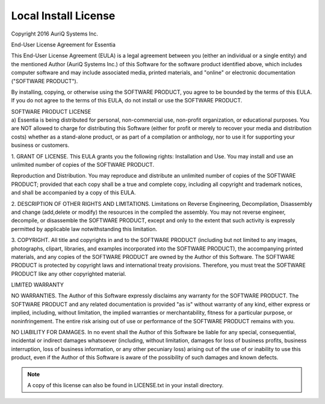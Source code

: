 ********************
Local Install License
********************

Copyright 2016 AuriQ Systems Inc.

End-User License Agreement for Essentia

This End-User License Agreement (EULA) is a legal agreement between you
(either an individual or a single entity) and the mentioned Author (AuriQ
Systems Inc.) of this Software for the software product identified above,
which includes computer software and may include associated media, printed
materials, and "online" or electronic documentation ("SOFTWARE PRODUCT").

By installing, copying, or otherwise using the SOFTWARE PRODUCT, you agree
to be bounded by the terms of this EULA. If you do not agree to the terms
of this EULA, do not install or use the SOFTWARE PRODUCT.

| SOFTWARE PRODUCT LICENSE
| a) Essentia is being distributed for personal, non-commercial use,
  non-profit organization, or educational purposes. You are NOT allowed to
  charge for distributing this Software (either for profit or merely to recover
  your media and distribution costs) whether as a stand-alone product, or as
  part of a compilation or anthology, nor to use it for supporting your business
  or customers.


1. GRANT OF LICENSE. This EULA grants you the following rights: Installation
and Use. You may install and use an unlimited number of copies of the SOFTWARE
PRODUCT.

Reproduction and Distribution. You may reproduce and distribute an unlimited
number of copies of the SOFTWARE PRODUCT; provided that each copy shall be a
true and complete copy, including all copyright and trademark notices, and
shall be accompanied by a copy of this EULA.

2. DESCRIPTION OF OTHER RIGHTS AND LIMITATIONS.
Limitations on Reverse Engineering, Decompilation, Disassembly and change
(add,delete or modify) the resources in the compiled the assembly. You may not
reverse engineer, decompile, or disassemble the SOFTWARE PRODUCT, except and
only to the extent that such activity is expressly permitted by applicable law
notwithstanding this limitation.


3. COPYRIGHT.
All title and copyrights in and to the SOFTWARE PRODUCT (including but not
limited to any images, photographs, clipart, libraries, and examples
incorporated into the SOFTWARE PRODUCT), the accompanying printed materials,
and any copies of the SOFTWARE PRODUCT are owned by the Author of this Software.
The SOFTWARE PRODUCT is protected by copyright laws and international treaty
provisions. Therefore, you must treat the SOFTWARE PRODUCT like any other
copyrighted material.

LIMITED WARRANTY

NO WARRANTIES.
The Author of this Software expressly disclaims any warranty for the SOFTWARE
PRODUCT. The SOFTWARE PRODUCT and any related documentation is provided "as is"
without warranty of any kind, either express or implied, including, without
limitation, the implied warranties or merchantability, fitness for a particular
purpose, or noninfringement. The entire risk arising out of use or performance
of the SOFTWARE PRODUCT remains with you.

NO LIABILITY FOR DAMAGES.
In no event shall the Author of this Software be liable for any special,
consequential, incidental or indirect damages whatsoever (including, without
limitation, damages for loss of business profits, business interruption, loss of
business information, or any other pecuniary loss) arising out of the use of or
inability to use this product, even if the Author of this Software is aware of
the possibility of such damages and known defects.

.. note::

   A copy of this license can also be found in LICENSE.txt in your install directory.
   
